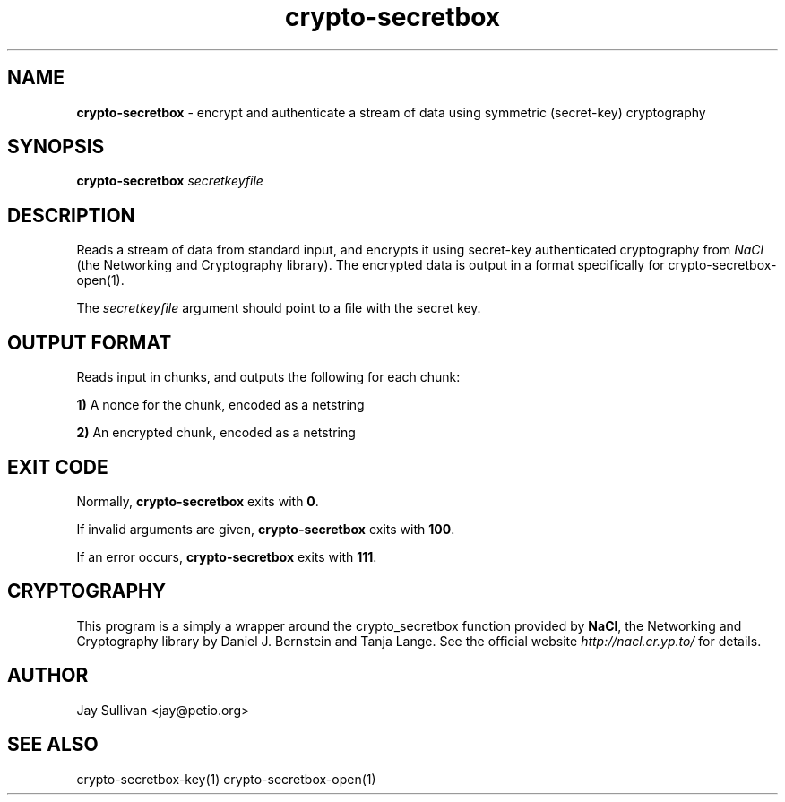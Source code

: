 .TH crypto-secretbox 1 "October 2010" "nacltools" "NaCl: Networking and Cryptography library"
.SH NAME
.PP
\fBcrypto-secretbox\fP \- encrypt and authenticate a stream of data using symmetric (secret-key) cryptography
.SH SYNOPSIS
.PP
.B crypto-secretbox \fIsecretkeyfile\fP 
.SH DESCRIPTION
.PP
Reads a stream of data from standard input, and encrypts it using secret-key authenticated cryptography from \fINaCl\fP (the Networking and Cryptography library).  The encrypted data is output in a format specifically for crypto-secretbox-open(1).
.PP
The \fIsecretkeyfile\fP argument should point to a file with the secret key.
.SH OUTPUT FORMAT
.PP
Reads input in chunks, and outputs the following for each chunk:
.PP
    \fB1)\fP A nonce for the chunk, encoded as a netstring
.PP
    \fB2)\fP An encrypted chunk, encoded as a netstring
.SH EXIT CODE
.PP
Normally, \fBcrypto-secretbox\fP exits with \fB0\fP. 
.PP
If invalid arguments are given, \fBcrypto-secretbox\fP exits with \fB100\fP.
.PP
If an error occurs, \fBcrypto-secretbox\fP exits with \fB111\fP.
.SH CRYPTOGRAPHY
.PP
This program is a simply a wrapper around the crypto_secretbox function provided by \fBNaCl\fP, the Networking and Cryptography library by Daniel J. Bernstein and Tanja Lange. See the official website \fIhttp://nacl.cr.yp.to/\fP for details.
.SH AUTHOR
Jay Sullivan <jay@petio.org>
.SH "SEE ALSO"
crypto-secretbox-key(1) crypto-secretbox-open(1)
